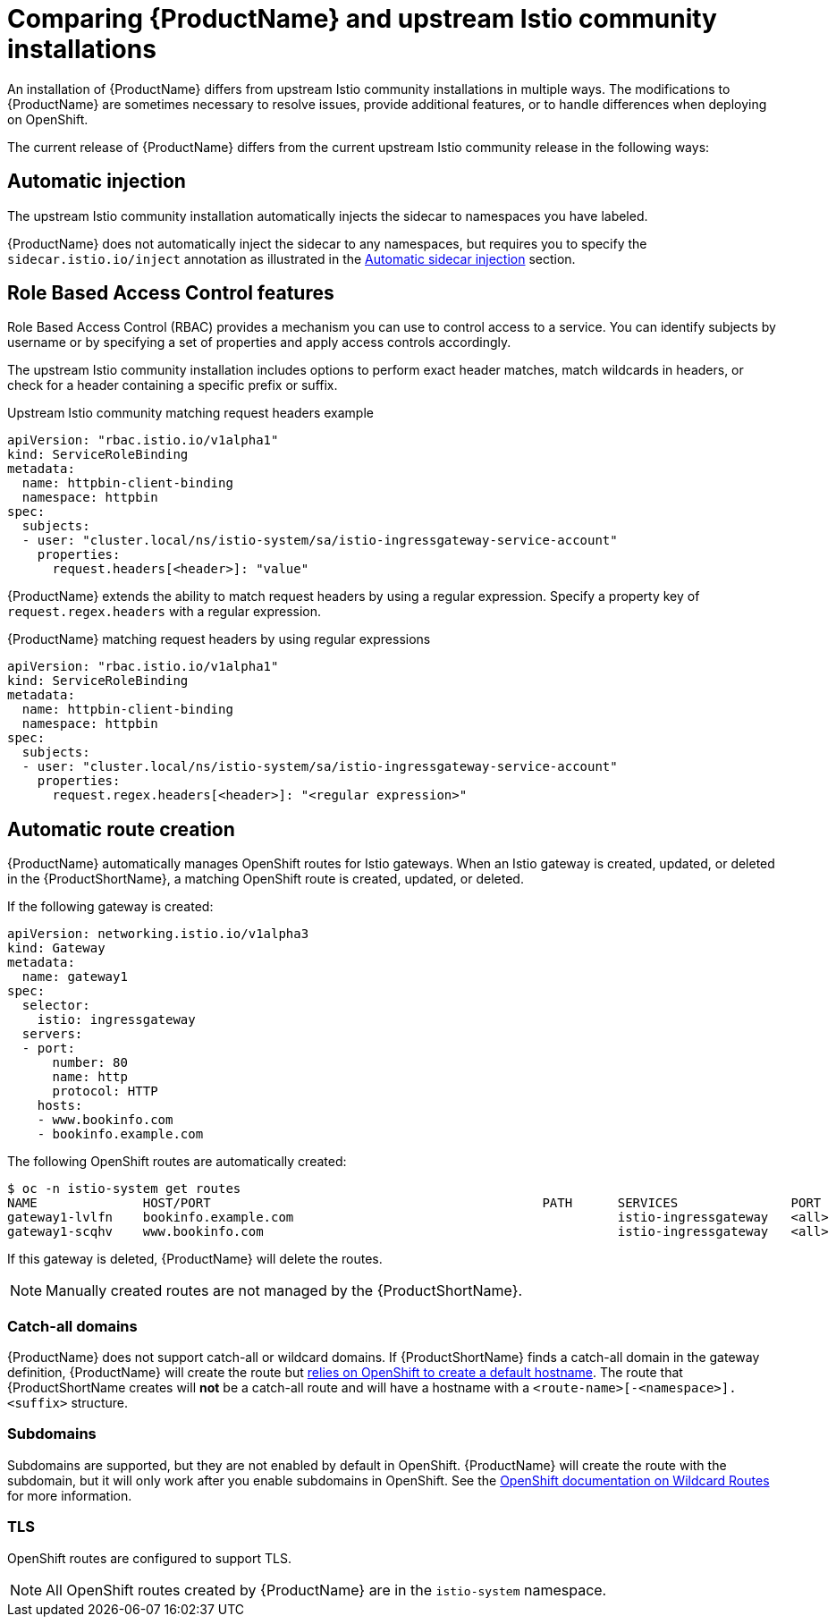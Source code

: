 [[servicemesh-istio-comparison]]
= Comparing {ProductName} and upstream Istio community installations
An installation of {ProductName} differs from upstream Istio community installations in multiple ways. The modifications to {ProductName} are sometimes necessary to resolve issues, provide additional features, or to handle differences when deploying on OpenShift.

The current release of {ProductName} differs from the current upstream Istio community release in the following ways:

== Automatic injection
The upstream Istio community installation automatically injects the sidecar to namespaces you have labeled.

{ProductName} does not automatically inject the sidecar to any namespaces, but requires you to specify the `sidecar.istio.io/inject` annotation as illustrated in the https://docs.openshift.com/container-platform/3.11/servicemesh-install/servicemesh-install.html#automatic-sidecar-injection[Automatic sidecar injection] section.

== Role Based Access Control features
Role Based Access Control (RBAC) provides a mechanism you can use to control access to a service. You can identify subjects by username or by specifying a set of properties and apply access controls accordingly.

The upstream Istio community installation includes options to perform exact header matches, match wildcards in headers, or check for a header containing a specific prefix or suffix.

.Upstream Istio community matching request headers example

[source,yaml]
----
apiVersion: "rbac.istio.io/v1alpha1"
kind: ServiceRoleBinding
metadata:
  name: httpbin-client-binding
  namespace: httpbin
spec:
  subjects:
  - user: "cluster.local/ns/istio-system/sa/istio-ingressgateway-service-account"
    properties:
      request.headers[<header>]: "value"
----

{ProductName} extends the ability to match request headers by using a regular expression. Specify a property key of `request.regex.headers` with a regular expression.

.{ProductName} matching request headers by using regular expressions

[source,yaml]
----
apiVersion: "rbac.istio.io/v1alpha1"
kind: ServiceRoleBinding
metadata:
  name: httpbin-client-binding
  namespace: httpbin
spec:
  subjects:
  - user: "cluster.local/ns/istio-system/sa/istio-ingressgateway-service-account"
    properties:
      request.regex.headers[<header>]: "<regular expression>"
----

== Automatic route creation
{ProductName} automatically manages OpenShift routes for Istio gateways. When an Istio gateway is created, updated, or deleted in the {ProductShortName}, a matching OpenShift route is created, updated, or deleted.

If the following gateway is created:

[source,yaml]
----
apiVersion: networking.istio.io/v1alpha3
kind: Gateway
metadata:
  name: gateway1
spec:
  selector:
    istio: ingressgateway
  servers:
  - port:
      number: 80
      name: http
      protocol: HTTP
    hosts:
    - www.bookinfo.com
    - bookinfo.example.com
----

The following OpenShift routes are automatically created:

----
$ oc -n istio-system get routes
NAME              HOST/PORT                                            PATH      SERVICES               PORT      TERMINATION   WILDCARD
gateway1-lvlfn    bookinfo.example.com                                           istio-ingressgateway   <all>                   None
gateway1-scqhv    www.bookinfo.com                                               istio-ingressgateway   <all>                   None
----

If this gateway is deleted, {ProductName} will delete the routes.

[NOTE]
====
Manually created routes are not managed by the {ProductShortName}.
====

=== Catch-all domains
{ProductName} does not support catch-all or wildcard domains. If {ProductShortName} finds a catch-all domain in the gateway definition, {ProductName} will create the route but https://docs.okd.io/latest/architecture/networking/routes.html#route-hostnames[relies on OpenShift to create a default hostname]. The route that {ProductShortName creates will *not* be a catch-all route and will have a hostname with a `<route-name>[-<namespace>].<suffix>` structure.

=== Subdomains
Subdomains are supported, but they are not enabled by default in OpenShift. {ProductName} will create the route with the subdomain, but it will only work after you enable subdomains in OpenShift. See the https://docs.okd.io/latest/install_config/router/default_haproxy_router.html#using-wildcard-routes[OpenShift documentation on Wildcard Routes] for more information.

=== TLS
OpenShift routes are configured to support TLS.

[NOTE]
====
All OpenShift routes created by {ProductName} are in the `istio-system` namespace.
====
